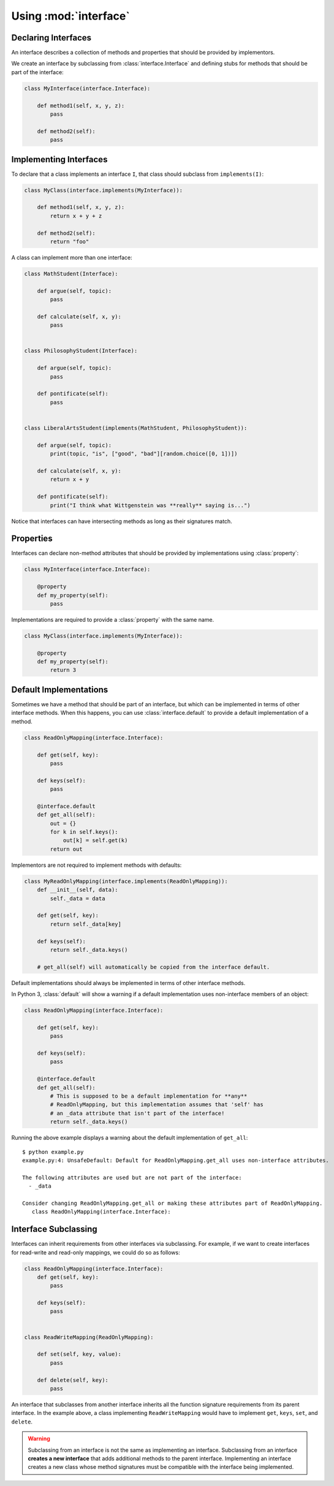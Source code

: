 Using :mod:`interface`
----------------------

Declaring Interfaces
~~~~~~~~~~~~~~~~~~~~

An interface describes a collection of methods and properties that should be
provided by implementors.

We create an interface by subclassing from :class:`interface.Interface` and
defining stubs for methods that should be part of the interface:

.. code-block:: python

   class MyInterface(interface.Interface):

       def method1(self, x, y, z):
           pass

       def method2(self):
           pass

Implementing Interfaces
~~~~~~~~~~~~~~~~~~~~~~~

To declare that a class implements an interface ``I``, that class should
subclass from ``implements(I)``:

.. code-block:: python

   class MyClass(interface.implements(MyInterface)):

       def method1(self, x, y, z):
           return x + y + z

       def method2(self):
           return "foo"

A class can implement more than one interface:

.. code-block:: python

   class MathStudent(Interface):

       def argue(self, topic):
           pass

       def calculate(self, x, y):
           pass


   class PhilosophyStudent(Interface):

       def argue(self, topic):
           pass

       def pontificate(self):
           pass


   class LiberalArtsStudent(implements(MathStudent, PhilosophyStudent)):

       def argue(self, topic):
           print(topic, "is", ["good", "bad"][random.choice([0, 1])])

       def calculate(self, x, y):
           return x + y

       def pontificate(self):
           print("I think what Wittgenstein was **really** saying is...")

Notice that interfaces can have intersecting methods as long as their
signatures match.

Properties
~~~~~~~~~~

Interfaces can declare non-method attributes that should be provided by
implementations using :class:`property`:

.. code-block:: python

   class MyInterface(interface.Interface):

       @property
       def my_property(self):
           pass

Implementations are required to provide a :class:`property` with the same name.

.. code-block:: python

   class MyClass(interface.implements(MyInterface)):

       @property
       def my_property(self):
           return 3

Default Implementations
~~~~~~~~~~~~~~~~~~~~~~~

Sometimes we have a method that should be part of an interface, but which can
be implemented in terms of other interface methods. When this happens, you can
use :class:`interface.default` to provide a default implementation of a method.

.. code-block:: python

   class ReadOnlyMapping(interface.Interface):

       def get(self, key):
           pass

       def keys(self):
           pass

       @interface.default
       def get_all(self):
           out = {}
           for k in self.keys():
               out[k] = self.get(k)
           return out

Implementors are not required to implement methods with defaults:

.. code-block:: python

   class MyReadOnlyMapping(interface.implements(ReadOnlyMapping)):
       def __init__(self, data):
           self._data = data

       def get(self, key):
           return self._data[key]

       def keys(self):
           return self._data.keys()

       # get_all(self) will automatically be copied from the interface default.

Default implementations should always be implemented in terms of other
interface methods.

In Python 3, :class:`default` will show a warning if a default implementation
uses non-interface members of an object:

.. code-block:: python

   class ReadOnlyMapping(interface.Interface):

       def get(self, key):
           pass

       def keys(self):
           pass

       @interface.default
       def get_all(self):
           # This is supposed to be a default implementation for **any**
           # ReadOnlyMapping, but this implementation assumes that 'self' has
           # an _data attribute that isn't part of the interface!
           return self._data.keys()

Running the above example displays a warning about the default implementation
of ``get_all``:

::

   $ python example.py
   example.py:4: UnsafeDefault: Default for ReadOnlyMapping.get_all uses non-interface attributes.

   The following attributes are used but are not part of the interface:
     - _data

   Consider changing ReadOnlyMapping.get_all or making these attributes part of ReadOnlyMapping.
      class ReadOnlyMapping(interface.Interface):

Interface Subclassing
~~~~~~~~~~~~~~~~~~~~~

Interfaces can inherit requirements from other interfaces via subclassing. For
example, if we want to create interfaces for read-write and read-only mappings,
we could do so as follows:

.. code-block:: python

   class ReadOnlyMapping(interface.Interface):
       def get(self, key):
           pass

       def keys(self):
           pass


   class ReadWriteMapping(ReadOnlyMapping):

       def set(self, key, value):
           pass

       def delete(self, key):
           pass


An interface that subclasses from another interface inherits all the function
signature requirements from its parent interface. In the example above, a class
implementing ``ReadWriteMapping`` would have to implement ``get``, ``keys``,
``set``, and ``delete``.

.. warning::

   Subclassing from an interface is not the same as implementing an
   interface. Subclassing from an interface **creates a new interface** that
   adds additional methods to the parent interface. Implementing an interface
   creates a new class whose method signatures must be compatible with the
   interface being implemented.
